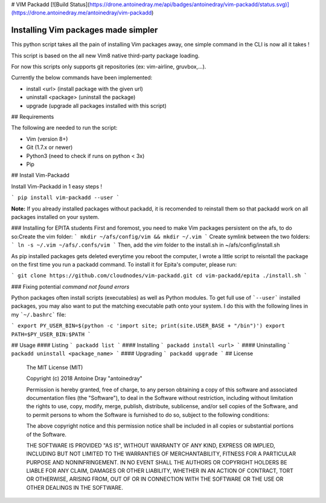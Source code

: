 # VIM Packadd
[![Build Status](https://drone.antoinedray.me/api/badges/antoinedray/vim-packadd/status.svg)](https://drone.antoinedray.me/antoinedray/vim-packadd)

Installing Vim packages made simpler
=======================================

This python script takes all the pain of installing Vim packages away, one simple command in the CLI is now all it takes !

This script is based on the all new Vim8 native third-party package loading.

For now this scripts only supports git repositories (ex: vim-airline, gruvbox,...).

Currently the below commands have been implemented:

- install <url> (install package with the given url)
- uninstall <package> (uninstall the package)
- upgrade (upgrade all packages installed with this script)

## Requirements

The following are needed to run the script:

- Vim (version 8+)
- Git (1.7.x or newer)
- Python3 (need to check if runs on python < 3x)
- Pip

## Install Vim-Packadd

Install Vim-Packadd in 1 easy steps !

```
pip install vim-packadd --user
```

**Note:** If you already installed packages without packadd, it is recomended to reinstall them so that packadd work on all packages installed on your system.

### Installing for EPITA students
First and foremost, you need to make Vim packages persistent on the afs, to do so:\
Create the vim folder:
```
mkdir ~/afs/config/vim && mkdir ~/.vim
```
Create symlink between the two folders:
```
ln -s ~/.vim ~/afs/.confs/vim
```
Then, add the *vim* folder to the install.sh in ~/afs/config/install.sh

As pip installed packages gets deleted everytime you reboot the computer, I wrote a little script to reisntall the package on the first time you run a packadd command. To install it for Epita's computer, please run:

```
git clone https://github.com/cloudnodes/vim-packadd.git
cd vim-packadd/epita
./install.sh
```

### Fixing potential *command not found errors*

Python packages often install scripts (executables) as well as Python modules. To get full use of ```--user``` installed packages, you may also want to put the matching executable path onto your system. I do this with the following lines in my ```~/.bashrc``` file:

```
export PY_USER_BIN=$(python -c 'import site; print(site.USER_BASE + "/bin")')
export PATH=$PY_USER_BIN:$PATH
```

## Usage
#### Listing
```
packadd list
```
#### Installing
```
packadd install <url>
```
#### Uninstalling
```
packadd uninstall <package_name>
```
#### Upgrading
```
packadd upgrade
```
## License

    The MIT License (MIT)

    Copyright (c) 2018 Antoine Dray "antoinedray"

    Permission is hereby granted, free of charge, to any person obtaining a copy
    of this software and associated documentation files (the "Software"), to deal
    in the Software without restriction, including without limitation the rights
    to use, copy, modify, merge, publish, distribute, sublicense, and/or sell
    copies of the Software, and to permit persons to whom the Software is
    furnished to do so, subject to the following conditions:

    The above copyright notice and this permission notice shall be included in
    all copies or substantial portions of the Software.

    THE SOFTWARE IS PROVIDED "AS IS", WITHOUT WARRANTY OF ANY KIND, EXPRESS OR
    IMPLIED, INCLUDING BUT NOT LIMITED TO THE WARRANTIES OF MERCHANTABILITY,
    FITNESS FOR A PARTICULAR PURPOSE AND NONINFRINGEMENT. IN NO EVENT SHALL THE
    AUTHORS OR COPYRIGHT HOLDERS BE LIABLE FOR ANY CLAIM, DAMAGES OR OTHER
    LIABILITY, WHETHER IN AN ACTION OF CONTRACT, TORT OR OTHERWISE, ARISING FROM,
    OUT OF OR IN CONNECTION WITH THE SOFTWARE OR THE USE OR OTHER DEALINGS IN
    THE SOFTWARE.
